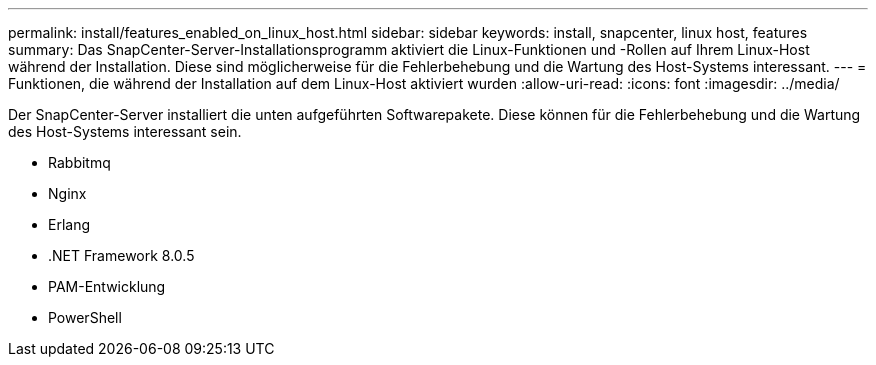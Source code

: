 ---
permalink: install/features_enabled_on_linux_host.html 
sidebar: sidebar 
keywords: install, snapcenter, linux host, features 
summary: Das SnapCenter-Server-Installationsprogramm aktiviert die Linux-Funktionen und -Rollen auf Ihrem Linux-Host während der Installation. Diese sind möglicherweise für die Fehlerbehebung und die Wartung des Host-Systems interessant. 
---
= Funktionen, die während der Installation auf dem Linux-Host aktiviert wurden
:allow-uri-read: 
:icons: font
:imagesdir: ../media/


[role="lead"]
Der SnapCenter-Server installiert die unten aufgeführten Softwarepakete. Diese können für die Fehlerbehebung und die Wartung des Host-Systems interessant sein.

* Rabbitmq
* Nginx
* Erlang
* .NET Framework 8.0.5
* PAM-Entwicklung
* PowerShell

